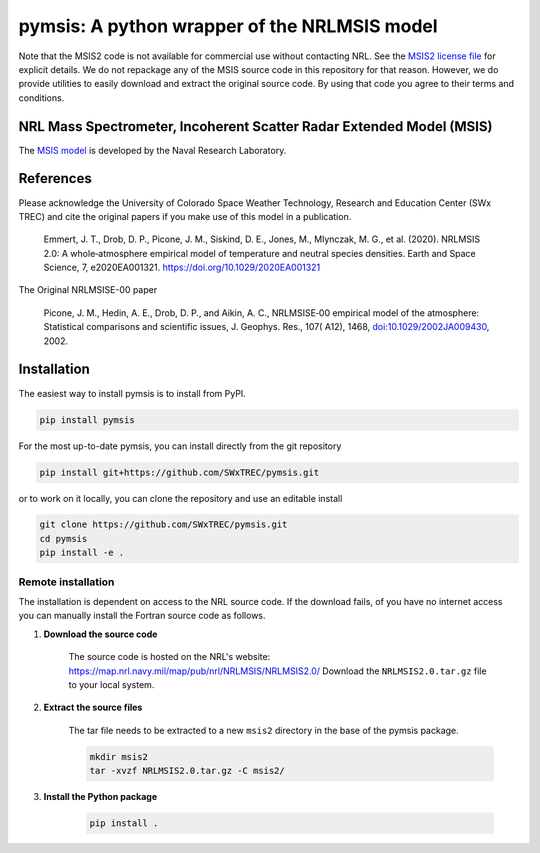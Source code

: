 pymsis: A python wrapper of the NRLMSIS model
=============================================

Note that the MSIS2 code is not available for commercial use without
contacting NRL. See the `MSIS2 license file <MSIS2_LICENSE>`__ for
explicit details. We do not repackage any of the MSIS source code in
this repository for that reason. However, we do provide utilities to
easily download and extract the original source code. By using that code
you agree to their terms and conditions.

NRL Mass Spectrometer, Incoherent Scatter Radar Extended Model (MSIS)
---------------------------------------------------------------------

The `MSIS
model <https://www.nrl.navy.mil/ssd/branches/7630/modeling-upper-atmosphere>`__
is developed by the Naval Research Laboratory.

References
----------

Please acknowledge the University of Colorado Space Weather Technology,
Research and Education Center (SWx TREC) and cite the original papers if
you make use of this model in a publication.

    Emmert, J. T., Drob, D. P., Picone, J. M., Siskind, D. E., Jones,
    M., Mlynczak, M. G., et al. (2020). NRLMSIS 2.0: A whole‐atmosphere
    empirical model of temperature and neutral species densities. Earth
    and Space Science, 7, e2020EA001321.
    https://doi.org/10.1029/2020EA001321

The Original NRLMSISE-00 paper

    Picone, J. M., Hedin, A. E., Drob, D. P., and Aikin, A. C.,
    NRLMSISE‐00 empirical model of the atmosphere: Statistical
    comparisons and scientific issues, J. Geophys. Res., 107( A12),
    1468,
    `doi:10.1029/2002JA009430 <https://doi.org/10.1029/2002JA009430>`__,
    2002.

Installation
------------

The easiest way to install pymsis is to install from PyPI.

.. code:: bash

    pip install pymsis

For the most up-to-date pymsis, you can install directly from the git repository

.. code:: bash

    pip install git+https://github.com/SWxTREC/pymsis.git

or to work on it locally, you can clone the repository and use an
editable install

.. code:: bash

    git clone https://github.com/SWxTREC/pymsis.git
    cd pymsis
    pip install -e .

Remote installation
~~~~~~~~~~~~~~~~~~~

The installation is dependent on access to the NRL source code. If the
download fails, of you have no internet access you can manually install
the Fortran source code as follows.

1. **Download the source code**

    The source code is hosted on the NRL's website:
    https://map.nrl.navy.mil/map/pub/nrl/NRLMSIS/NRLMSIS2.0/ Download the
    ``NRLMSIS2.0.tar.gz`` file to your local system.

2. **Extract the source files**

    The tar file needs to be extracted to a new ``msis2`` directory in
    the base of the pymsis package.

    .. code:: bash

        mkdir msis2
        tar -xvzf NRLMSIS2.0.tar.gz -C msis2/

3. **Install the Python package**

    .. code:: bash

        pip install .
